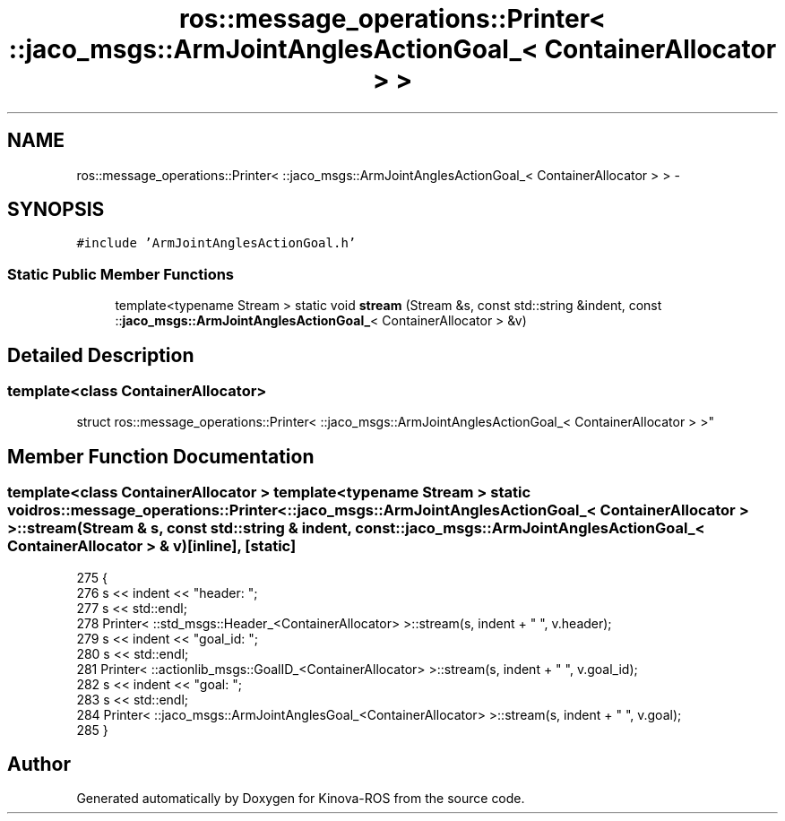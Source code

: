 .TH "ros::message_operations::Printer< ::jaco_msgs::ArmJointAnglesActionGoal_< ContainerAllocator > >" 3 "Thu Mar 3 2016" "Version 1.0.1" "Kinova-ROS" \" -*- nroff -*-
.ad l
.nh
.SH NAME
ros::message_operations::Printer< ::jaco_msgs::ArmJointAnglesActionGoal_< ContainerAllocator > > \- 
.SH SYNOPSIS
.br
.PP
.PP
\fC#include 'ArmJointAnglesActionGoal\&.h'\fP
.SS "Static Public Member Functions"

.in +1c
.ti -1c
.RI "template<typename Stream > static void \fBstream\fP (Stream &s, const std::string &indent, const ::\fBjaco_msgs::ArmJointAnglesActionGoal_\fP< ContainerAllocator > &v)"
.br
.in -1c
.SH "Detailed Description"
.PP 

.SS "template<class ContainerAllocator>
.br
struct ros::message_operations::Printer< ::jaco_msgs::ArmJointAnglesActionGoal_< ContainerAllocator > >"

.SH "Member Function Documentation"
.PP 
.SS "template<class ContainerAllocator > template<typename Stream > static void ros::message_operations::Printer< ::\fBjaco_msgs::ArmJointAnglesActionGoal_\fP< ContainerAllocator > >::stream (Stream & s, const std::string & indent, const ::\fBjaco_msgs::ArmJointAnglesActionGoal_\fP< ContainerAllocator > & v)\fC [inline]\fP, \fC [static]\fP"

.PP
.nf
275   {
276     s << indent << "header: ";
277     s << std::endl;
278     Printer< ::std_msgs::Header_<ContainerAllocator> >::stream(s, indent + "  ", v\&.header);
279     s << indent << "goal_id: ";
280     s << std::endl;
281     Printer< ::actionlib_msgs::GoalID_<ContainerAllocator> >::stream(s, indent + "  ", v\&.goal_id);
282     s << indent << "goal: ";
283     s << std::endl;
284     Printer< ::jaco_msgs::ArmJointAnglesGoal_<ContainerAllocator> >::stream(s, indent + "  ", v\&.goal);
285   }
.fi


.SH "Author"
.PP 
Generated automatically by Doxygen for Kinova-ROS from the source code\&.
